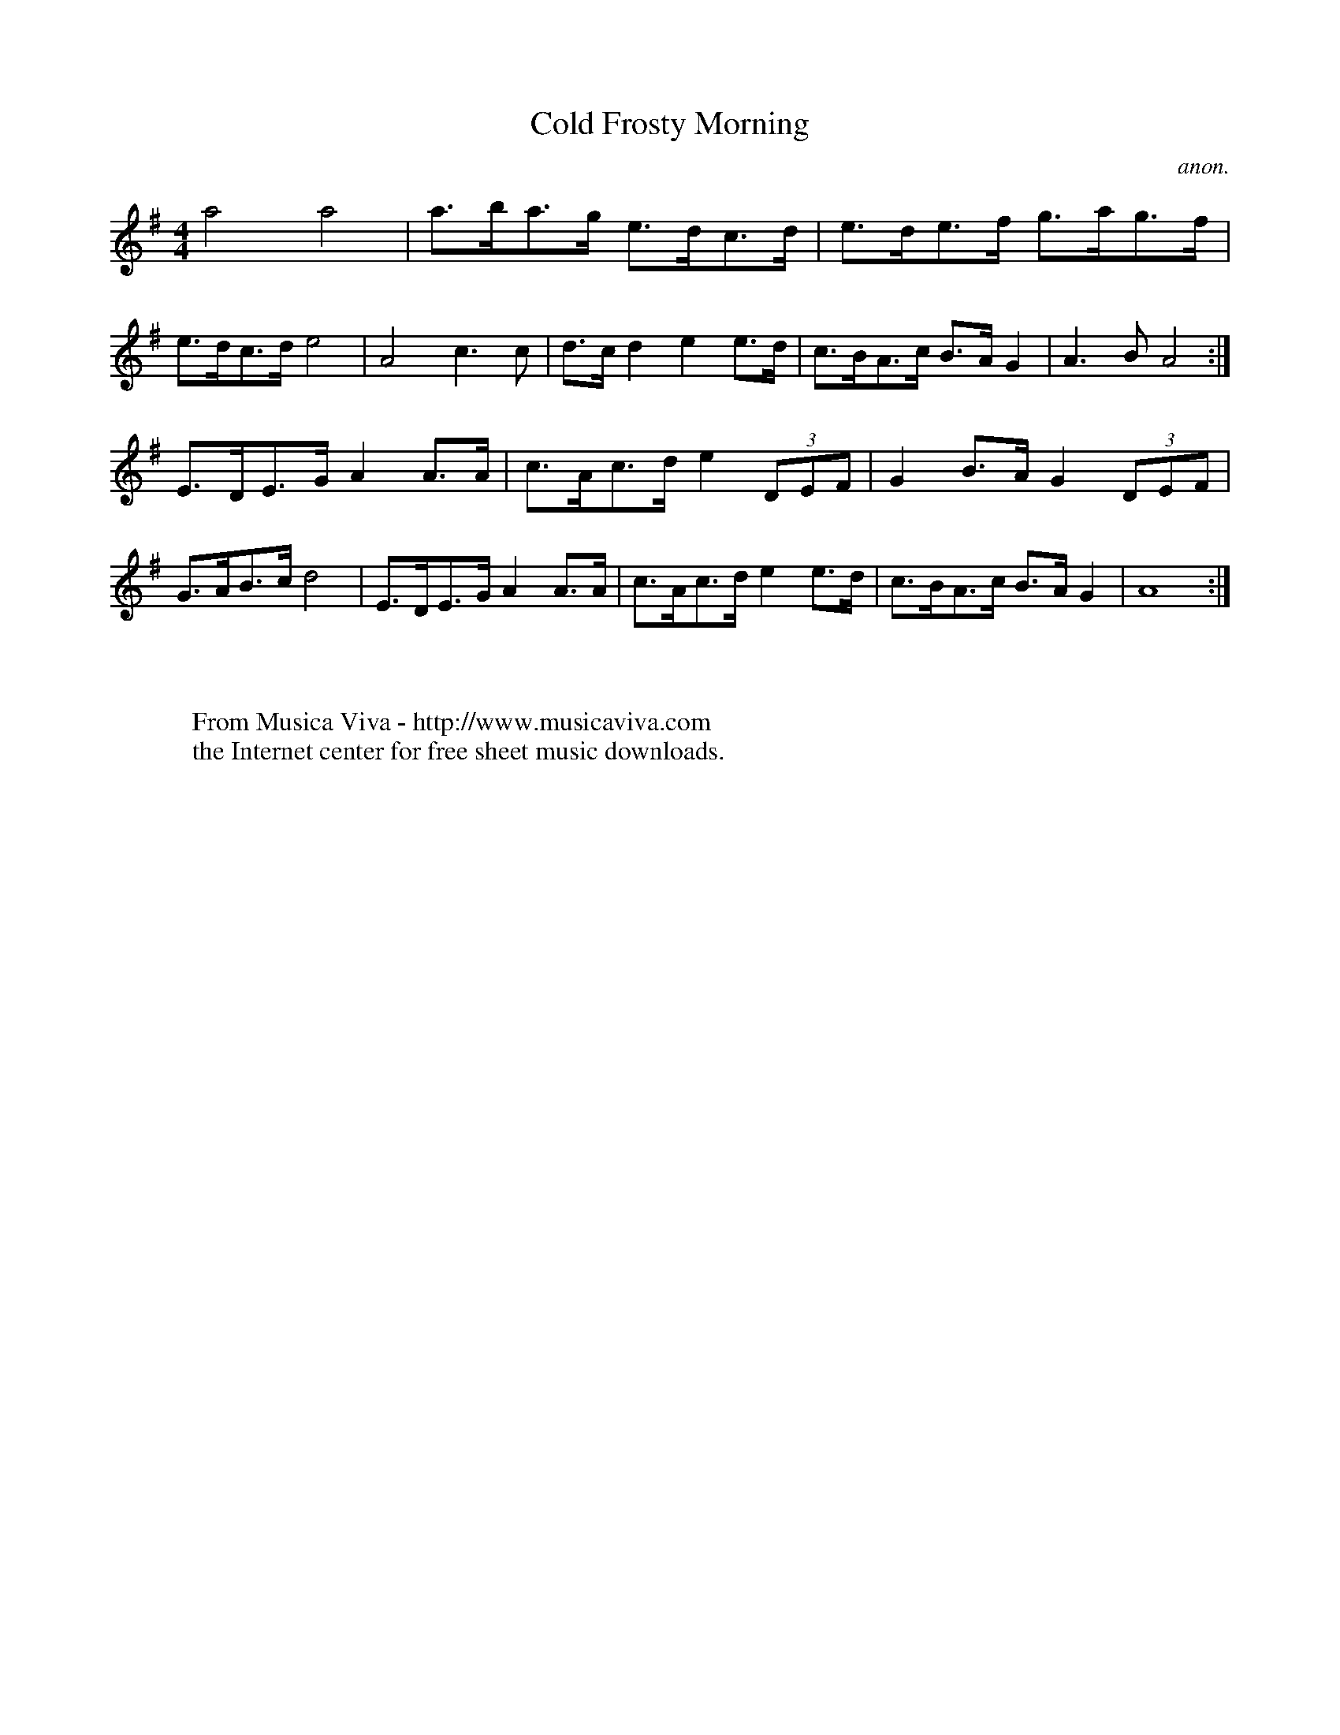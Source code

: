 X:824
T:Cold Frosty Morning
C:anon.
S:Henry Reed
F:http://abc.musicaviva.com/tunes/anon/cold-frosty-morning/cold-frosty-morning-1.abc
%Posted Oct 18th 1999 at ABC-users by John Chambers in reply to a
%request from Rod Smith for "old time tunes"
%John said this about the tune:
%This any use?  From a rather indirect source, and the one time I've
%heard an American fiddler do it, the rhythm was bent all over the
%place. (Maybe someone could contribute some BarFly stress programs
%for old-time?)
%
M:4/4
L:1/8
K:Ador
a4     a4   |a>ba>g e>dc>d |e>de>f g>ag>f |e>dc>d e4 |\
A4     c3c  |d>cd2  e2  e>d|c>BA>c B>A G2 |A3B    A4:|
E>DE>G A2A>A|c>Ac>d e2(3DEF|G2 B>A G2(3DEF|G>AB>c d4 |\
E>DE>G A2A>A|c>Ac>d e2  e>d|c>BA>c B>A G2 |A8       :|
W:
W:
W:  From Musica Viva - http://www.musicaviva.com
W:  the Internet center for free sheet music downloads.

